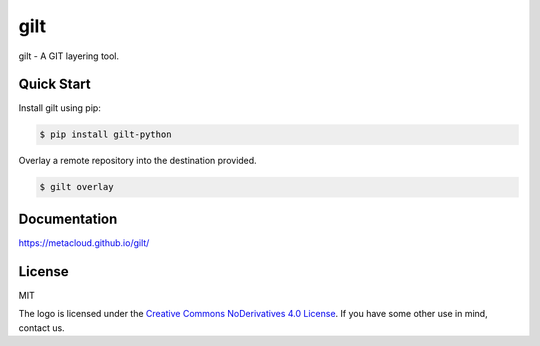****
gilt
****

gilt - A GIT layering tool.

Quick Start
===========

Install gilt using pip:

.. code-block:: bash

  $ pip install gilt-python

Overlay a remote repository into the destination provided.

.. code-block:: bash

  $ gilt overlay

Documentation
=============

https://metacloud.github.io/gilt/

License
=======

MIT

The logo is licensed under the `Creative Commons NoDerivatives 4.0 License`_.  If you have some other use in mind, contact us.

.. _`Creative Commons NoDerivatives 4.0 License`: https://creativecommons.org/licenses/by-nd/4.0/
